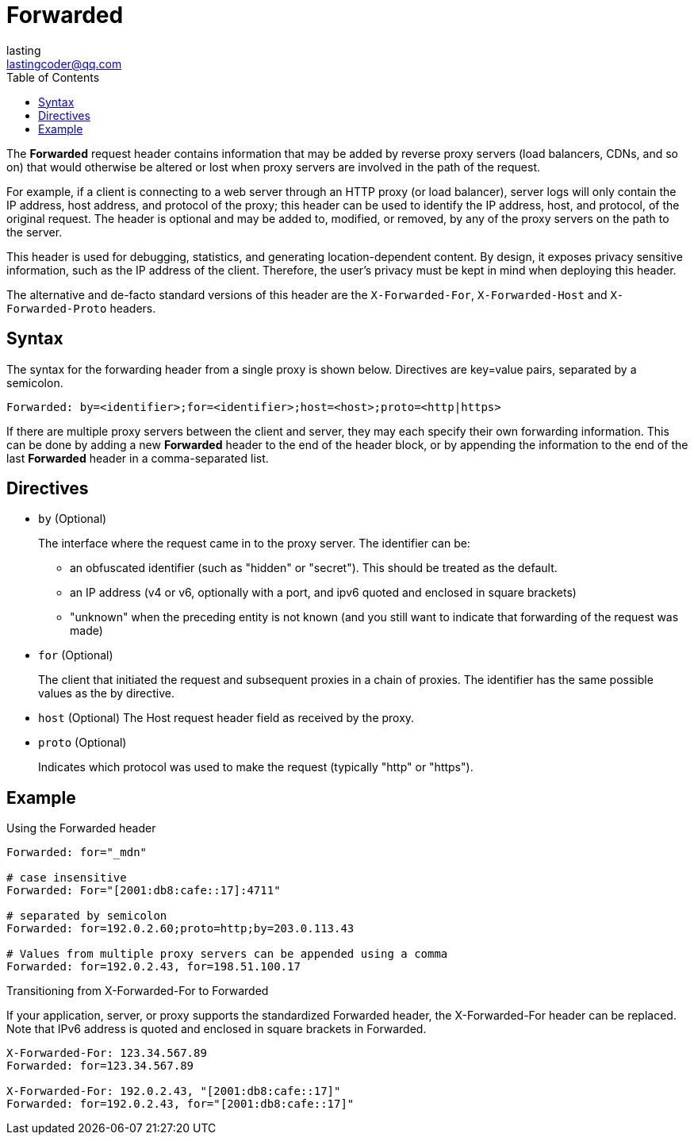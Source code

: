 = Forwarded
:toc: right
:description: The *Forwarded* request header contains information that may be added by reverse proxy servers (load balancers, CDNs, and so on) that would otherwise be altered or lost when proxy servers are involved in the path of the request.
lasting <lastingcoder@qq.com>

The *Forwarded* request header contains information that may be added by reverse proxy servers (load balancers, CDNs, and so on) that would otherwise be altered or lost when proxy servers are involved in the path of the request.

For example, if a client is connecting to a web server through an HTTP proxy (or load balancer), server logs will only contain the IP address, host address, and protocol of the proxy; this header can be used to identify the IP address, host, and protocol, of the original request. The header is optional and may be added to, modified, or removed, by any of the proxy servers on the path to the server.

This header is used for debugging, statistics, and generating location-dependent content. By design, it exposes privacy sensitive information, such as the IP address of the client. Therefore, the user's privacy must be kept in mind when deploying this header.

The alternative and de-facto standard versions of this header are the `X-Forwarded-For`, `X-Forwarded-Host` and `X-Forwarded-Proto` headers.

== Syntax
The syntax for the forwarding header from a single proxy is shown below. Directives are key=value pairs, separated by a semicolon.

 Forwarded: by=<identifier>;for=<identifier>;host=<host>;proto=<http|https>

If there are multiple proxy servers between the client and server, they may each specify their own forwarding information. This can be done by adding a new *Forwarded* header to the end of the header block, or by appending the information to the end of the last *Forwarded* header in a comma-separated list.

== Directives
* `by` (Optional)
+
The interface where the request came in to the proxy server. The identifier can be:

** an obfuscated identifier (such as "hidden" or "secret"). This should be treated as the default.
** an IP address (v4 or v6, optionally with a port, and ipv6 quoted and enclosed in square brackets)
** "unknown" when the preceding entity is not known (and you still want to indicate that forwarding of the request was made)
* `for` (Optional)
+
The client that initiated the request and subsequent proxies in a chain of proxies. The identifier has the same possible values as the by directive.

* `host` (Optional)
The Host request header field as received by the proxy.

* `proto` (Optional)
+
Indicates which protocol was used to make the request (typically "http" or "https").

== Example
.Using the Forwarded header
----
Forwarded: for="_mdn"

# case insensitive
Forwarded: For="[2001:db8:cafe::17]:4711"

# separated by semicolon
Forwarded: for=192.0.2.60;proto=http;by=203.0.113.43

# Values from multiple proxy servers can be appended using a comma
Forwarded: for=192.0.2.43, for=198.51.100.17
----

.Transitioning from X-Forwarded-For to Forwarded
If your application, server, or proxy supports the standardized Forwarded header, the X-Forwarded-For header can be replaced. Note that IPv6 address is quoted and enclosed in square brackets in Forwarded.
----
X-Forwarded-For: 123.34.567.89
Forwarded: for=123.34.567.89

X-Forwarded-For: 192.0.2.43, "[2001:db8:cafe::17]"
Forwarded: for=192.0.2.43, for="[2001:db8:cafe::17]"
----

